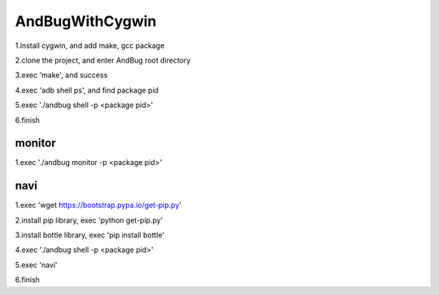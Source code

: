 =======================================
AndBugWithCygwin
=======================================

1.install cygwin, and add make, gcc package

2.clone the project, and enter AndBug root directory

3.exec 'make', and success

4.exec 'adb shell ps', and find package pid

5.exec './andbug shell -p <package pid>'

6.finish


monitor
-----------------------------------------
1.exec './andbug monitor -p <package pid>'


navi
-----------------------------------------
1.exec 'wget https://bootstrap.pypa.io/get-pip.py'

2.install pip library, exec 'python get-pip.py'

3.install bottle library, exec 'pip install bottle'

4.exec './andbug shell -p <package pid>'

5.exec 'navi'

6.finish

